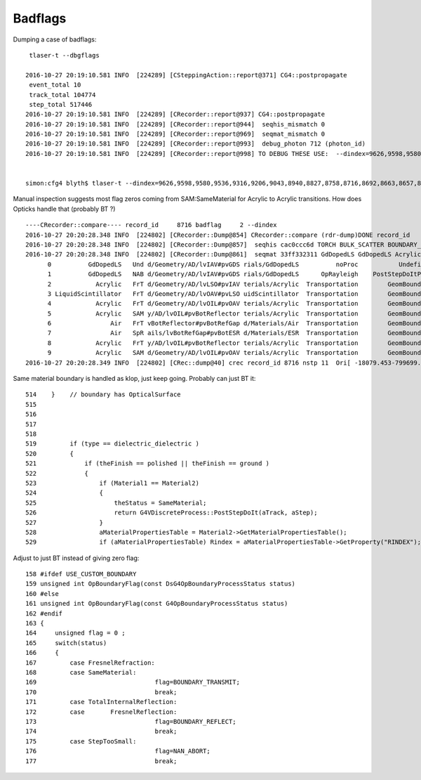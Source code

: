 Badflags
============

Dumping a case of badflags::


     tlaser-t --dbgflags 

    2016-10-27 20:19:10.581 INFO  [224289] [CSteppingAction::report@371] CG4::postpropagate
     event_total 10
     track_total 104774
     step_total 517446
    2016-10-27 20:19:10.581 INFO  [224289] [CRecorder::report@937] CG4::postpropagate
    2016-10-27 20:19:10.581 INFO  [224289] [CRecorder::report@944]  seqhis_mismatch 0
    2016-10-27 20:19:10.581 INFO  [224289] [CRecorder::report@969]  seqmat_mismatch 0
    2016-10-27 20:19:10.581 INFO  [224289] [CRecorder::report@993]  debug_photon 712 (photon_id) 
    2016-10-27 20:19:10.581 INFO  [224289] [CRecorder::report@998] TO DEBUG THESE USE:  --dindex=9626,9598,9580,9536,9316,9206,9043,8940,8827,8758,8716,8692,8663,8657,8494,8458,8250,8248,8056,7941,7912,7887,7878,7612,7505,7432,7413,7318,7299,7285,7204,6872,6755,6747,6313,6202,6145,5901,5581,5343,5312,5272,5202,5127,5111,5070,5050,4608,4576,4556,4512,4339,4327,4183,3928,3785,3589,3566,3538,3210,2640,2515,2455,2372,2324,2177,2153,2009,1968,1891,1736,1694,1682,1618,1588,1536,1492,1392,678,626,479,381,178,156,94,25,19809,19796,19721,19690,19653,19582,19467,19429,19194,18984,18900,18776,18774,18706,18556,18516,18338,17305,17249,17237,17120,17036,16875,16865,16484,16093,16085,16050,15981,15973,15946,15752,15518,15501,15499,15430,14948,14390,14373,14237,14074,14002,13955,13675,13249,13119,13055,12903,12857,12597,12544,12501,12381,12362,12260,12007,11962,11937,11779,11525,11118,11108,11104,10781,10368,10308,29559,29513,29475,29357,29130,29092,28956,28939,28748,28522,28497,28234,28189,28090,27998,27929,27272,27228,27196,27008,26942,26584,26435,26372,26278,26236,26169,25764,25586,25492,25419,25415,25312,25243,24938,24899,24868,24770,24573,24349,24340,24212,24197,24103,23918,23894,23811,23633,23631,23616,23425,23257,23218,23199,23033,22950,22693,22639,22575,22541,22529,22473,22424,22279,22108,22104,21851,21565,21486,21466,20929,20903,20426,20125,20086,39966,39895,39811,39583,39516,39016,38895,38768,38354,38101,38005,37869,37530,37333,37199,37109,36502,36411,36377,36287,36259,36117,36101,35933,35911,35444,35364,35352,35058,34998,34734,34681,34603,34429,34342,34326,34132,33961,33890,33809,33676,33550,33405,33299,33251,33066,33058,33050,32704,32671,32503,32366,32362,32346,32064,31981,31739,31280,31225,31215,31137,30954,30486,30338,30337,30309,49849,49610,49480,49361,49340,49327,48871,48802,48635,48631,48534,48345,47366,47267,47164,47153,47118,47093,46609,46451,45947,45791,45678,45597,45364,45336,45270,44973,44857,44634,44392,44039,44016,43941,43872,43644,43602,43532,43488,43477,43138,43068,43062,43027,42828,42788,42738,42522,42224,41881,41784,41656,41176,41102,40873,40389,40249,40111,40026,59967,59809,59198,58941,58606,58412,58328,58055,57581,57409,57383,57288,57150,57078,56829,56828,56749,56510,56466,56464,56133,55965,55880,55851,55801,55721,55701,55594,55312,55269,55152,55113,54952,54712,54710,54669,54648,54509,54280,53308,53269,53206,52999,52918,52874,52804,52707,52682,52613,52605,52483,52458,52449,52374,52351,52327,52003,51993,51982,51962,51921,51848,51511,51476,51237,51151,51109,51096,50830,50701,50568,50495,50313,50010,69947,69938,69601,69453,69451,69318,69215,69011,68917,68912,68873,68700,68619,68553,68512,68482,68243,68172,68167,68037,67969,67956,67508,67455,67321,67310,67264,67202,67195,66917,66851,66830,66682,66661,66442,65964,65734,65721,65648,65623,65562,65292,65279,64900,64873,64679,64596,64462,64308,64229,64226,64131,64130,63855,63550,63514,63495,62894,62693,62676,62616,62365,62276,62227,61925,61841,61815,61763,61244,61149,60942,60591,60550,60485,60398,60155,79938,79921,79763,79679,79250,79216,78698,78686,78666,78493,78290,78120,77946,77908,77875,77849,77783,77653,77575,77126,76577,76359,76215,76144,75850,75799,75683,75564,75555,75512,75412,75402,75349,75116,75004,74750,74737,74624,74542,74493,74473,74257,74122,74015,73827,73784,73461,73379,73031,72960,72763,72414,72240,71951,71926,71759,71653,71274,71202,71152,71146,71096,71012,70928,70540,70397,89648,89608,89275,89240,89025,88936,88681,88500,88086,87995,87808,87797,87757,87735,87728,87591,87484,87421,87286,87278,87191,86740,86637,86636,86479,86428,86368,86254,86194,86033,85973,85933,85771,85614,85245,85008,85004,84995,84908,84790,84754,84741,84658,84431,84368,84260,84103,83949,83620,83597,83548,83298,83040,83025,82793,82680,82665,82581,82461,82346,82196,81956,81929,81531,81489,81425,81409,81341,81231,81150,81107,80958,80931,80830,80622,80573,80153,80119,80011,99994,99860,99829,99452,99056,98752,98692,98526,98417,98378,98364,98362,98131,97932,97823,97554,97297,97255,96791,96777,96577,96570,96332,96240,96216,96112,95978,95892,95661,95509,95388,95293,95041,94966,94768,94764,94472,94181,93950,93858,93851,93584,93571,93253,93200,93029,92862,92734,92687,92504,92468,92074,92073,91579,91513,91337,91000,90978,90614,90541,90408,90391,90269,90262,90021


    simon:cfg4 blyth$ tlaser-t --dindex=9626,9598,9580,9536,9316,9206,9043,8940,8827,8758,8716,8692,8663,8657,8494,8458,8250,8248,8056


Manual inspection suggests most flag zeros coming from SAM:SameMaterial for Acrylic to Acrylic transitions.
How does Opticks handle that (probably BT ?)

::

    ----CRecorder::compare---- record_id     8716 badflag     2 --dindex 
    2016-10-27 20:20:28.348 INFO  [224802] [CRecorder::Dump@854] CRecorder::compare (rdr-dump)DONE record_id    8716
    2016-10-27 20:20:28.348 INFO  [224802] [CRecorder::Dump@857]  seqhis cac0ccc6d TORCH BULK_SCATTER BOUNDARY_TRANSMIT BOUNDARY_TRANSMIT BOUNDARY_TRANSMIT . BOUNDARY_TRANSMIT SURFACE_SREFLECT BOUNDARY_TRANSMIT . . . . . . . 
    2016-10-27 20:20:28.348 INFO  [224802] [CRecorder::Dump@861]  seqmat 33ff332311 GdDopedLS GdDopedLS Acrylic LiquidScintillator Acrylic Acrylic Air Air Acrylic Acrylic - - - - - - 
          0          GdDopedLS   Und d/Geometry/AD/lvIAV#pvGDS rials/GdDopedLS          noProc           Undefined pos[      0.000     0.000     0.000]  dir[    0.556  -0.831   0.000]  pol[    0.840   0.543   0.000]  ns  0.100 nm 430.000
          1          GdDopedLS   NAB d/Geometry/AD/lvIAV#pvGDS rials/GdDopedLS      OpRayleigh    PostStepDoItProc pos[    444.814  -665.620     0.000]  dir[    0.293   0.456  -0.840]  pol[   -0.799  -0.365  -0.477]  ns  4.211 nm 430.000
          2            Acrylic   FrT d/Geometry/AD/lvLSO#pvIAV terials/Acrylic  Transportation        GeomBoundary pos[   1153.092   437.109 -2030.000]  dir[    0.292   0.454  -0.842]  pol[   -0.800  -0.367  -0.475]  ns 16.617 nm 430.000
          3 LiquidScintillator   FrT d/Geometry/AD/lvOAV#pvLSO uidScintillator  Transportation        GeomBoundary pos[   1158.292   445.204 -2045.000]  dir[    0.293   0.456  -0.840]  pol[   -0.799  -0.365  -0.477]  ns 16.709 nm 430.000
          4            Acrylic   FrT d/Geometry/AD/lvOIL#pvOAV terials/Acrylic  Transportation        GeomBoundary pos[   1312.508   685.306 -2487.000]  dir[    0.292   0.454  -0.842]  pol[   -0.800  -0.367  -0.475]  ns 19.440 nm 430.000
          5            Acrylic   SAM y/AD/lvOIL#pvBotReflector terials/Acrylic  Transportation        GeomBoundary pos[   1318.747   695.020 -2505.000]  dir[    0.292   0.454  -0.842]  pol[   -0.800  -0.367  -0.475]  ns 19.550 nm 430.000
          6                Air   FrT vBotReflector#pvBotRefGap d/Materials/Air  Transportation        GeomBoundary pos[   1322.179   700.363 -2514.900]  dir[    0.438   0.683  -0.585]  pol[   -0.660  -0.197  -0.725]  ns 19.611 nm 430.000
          7                Air   SpR ails/lvBotRefGap#pvBotESR d/Materials/ESR  Transportation        GeomBoundary pos[   1322.216   700.421 -2514.950]  dir[    0.438   0.683   0.585]  pol[    0.660   0.197  -0.725]  ns 19.611 nm 430.000
          8            Acrylic   FrT y/AD/lvOIL#pvBotReflector terials/Acrylic  Transportation        GeomBoundary pos[   1322.254   700.479 -2514.900]  dir[    0.292   0.454   0.842]  pol[   -0.056  -0.870   0.489]  ns 19.611 nm 430.000
          9            Acrylic   SAM d/Geometry/AD/lvOIL#pvOAV terials/Acrylic  Transportation        GeomBoundary pos[   1325.685   705.822 -2505.000]  dir[    0.292   0.454   0.842]  pol[   -0.056  -0.870   0.489]  ns 19.651 nm 430.000
    2016-10-27 20:20:28.349 INFO  [224802] [CRec::dump@40] crec record_id 8716 nstp 11  Ori[ -18079.453-799699.438-6605.000] 



Same material boundary is handled as klop, just keep going. Probably can just BT it::

     514    }    // boundary has OpticalSurface
     515 
     516 
     517 
     518 
     519         if (type == dielectric_dielectric )
     520         {
     521             if (theFinish == polished || theFinish == ground )
     522             {
     523                 if (Material1 == Material2)
     524                 {
     525                     theStatus = SameMaterial;
     526                     return G4VDiscreteProcess::PostStepDoIt(aTrack, aStep);
     527                 }
     528                 aMaterialPropertiesTable = Material2->GetMaterialPropertiesTable();
     529                 if (aMaterialPropertiesTable) Rindex = aMaterialPropertiesTable->GetProperty("RINDEX");



Adjust to just BT instead of giving zero flag::

    158 #ifdef USE_CUSTOM_BOUNDARY
    159 unsigned int OpBoundaryFlag(const DsG4OpBoundaryProcessStatus status)
    160 #else
    161 unsigned int OpBoundaryFlag(const G4OpBoundaryProcessStatus status)
    162 #endif
    163 {
    164     unsigned flag = 0 ;
    165     switch(status)
    166     {
    167         case FresnelRefraction:
    168         case SameMaterial:     
    169                                flag=BOUNDARY_TRANSMIT;
    170                                break;
    171         case TotalInternalReflection:
    172         case       FresnelReflection:
    173                                flag=BOUNDARY_REFLECT;
    174                                break;
    175         case StepTooSmall:     
    176                                flag=NAN_ABORT;
    177                                break;




